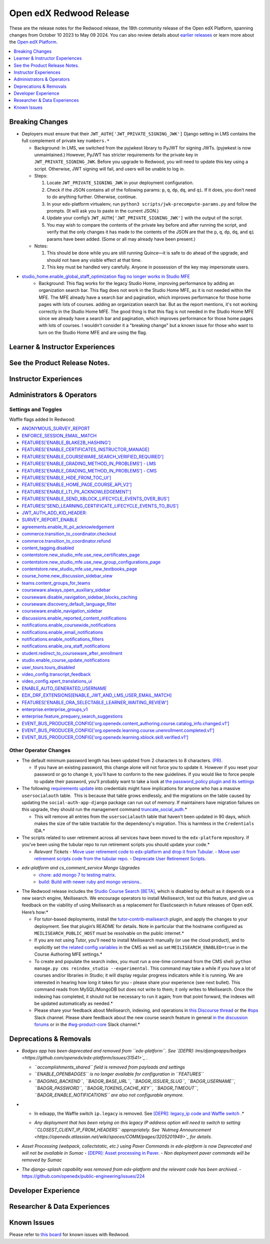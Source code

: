 Open edX Redwood Release
########################

These are the release notes for the Redwood release, the 18th community release of the Open edX Platform, spanning changes from October 10 2023 to May 09 2024.  You can also review details about `earlier releases`_ or learn more about the `Open edX Platform`_.

.. _earlier releases: https://edx.readthedocs.io/projects/edx-developer-docs/en/latest/named_releases.html
.. _Open edX Platform: https://openedx.org

.. contents::
 :depth: 1
 :local:

Breaking Changes
****************

-  Deployers must ensure that their
   ``JWT_AUTH['JWT_PRIVATE_SIGNING_JWK']`` Django setting in LMS
   contains the full complement of private key ``numbers.*``

   -  Background: In LMS, we switched from the pyjwkest
      library to PyJWT for signing JWTs. (pyjwkest is now unmaintained.)
      However, PyJWT has stricter requirements for the private key in
      ``JWT_PRIVATE_SIGNING_JWK``. Before you upgrade to Redwood, you
      will need to update this key using a script. Otherwise, JWT
      signing will fail, and users will be unable to log in.

   -  Steps:

      1. Locate ``JWT_PRIVATE_SIGNING_JWK`` in your deployment
         configuration.

      2. Check if the JSON contains all of the following params: ``p``,
         ``q``, ``dp``, ``dq``, and ``qi``. If it does, you don’t need
         to do anything further. Otherwise, continue.

      3. In your edx-platform virtualenv, run
         ``python3 scripts/jwk-precompute-params.py`` and follow the
         prompts. (It will ask you to paste in the current JSON.)

      4. Update your config’s ``JWT_AUTH['JWT_PRIVATE_SIGNING_JWK']``
         with the output of the script.

      5. You may wish to compare the contents of the private key before
         and after running the script, and verify that the only changes
         it has made to the contents of the JSON are that the ``p``,
         ``q``, ``dp``, ``dq``, and ``qi`` params have been added. (Some
         or all may already have been present.)

   -  Notes:

      1. This should be done while you are still running Quince—it is
         safe to do ahead of the upgrade, and should not have any
         visible effect at that time.

      2. This key must be handled very carefully. Anyone in possession
         of the key may impersonate users.

- `studio_home.enable_global_staff_optimization flag no longer works in Studio MFE <https://github.com/openedx/wg-build-test-release/issues/380>`_
   - Background: This flag works for the legacy Studio Home, improving performance by
     adding an organization search bar.  This flag does not work in the Studio Home MFE, as it
     is not needed within the MFE. The MFE already have a search bar and pagination, which
     improves performance for those home pages with lots of courses.
     adding an organization search bar. But as the report mentions, it's not working
     correctly in the Studio Home MFE. The good thing is that this flag is not needed
     in the Studio Home MFE since we already have a search bar and pagination, which
     improves performance for those home pages with lots of courses. I wouldn't consider
     it a "breaking change" but a known issue for those who want to turn on the Studio
     Home MFE and are using the flag.

Learner & Instructor Experiences
********************************

See the Product Release Notes.
******************************


Instructor Experiences
**********************


Administrators & Operators
**************************

Settings and Toggles
====================

Waffle flags added In Redwood:

* `ANONYMOUS_SURVEY_REPORT <https://github.com/openedx/edx-platform/blob/7d11c889bbbf55dfa69c734122de72d83c1893bf/lms/envs/common.py#L5523>`_
* `ENFORCE_SESSION_EMAIL_MATCH <https://github.com/openedx/edx-platform/blob/b3df1ddb670e9d4dfd68d1a696ea528aed859550/lms/envs/common.py#L5110>`_
* `FEATURES['ENABLE_BLAKE2B_HASHING'] <https://github.com/openedx/edx-platform/blob/b3df1ddb670e9d4dfd68d1a696ea528aed859550/lms/envs/common.py#L1068>`_
* `FEATURES['ENABLE_CERTIFICATES_INSTRUCTOR_MANAGE] <https://github.com/openedx/edx-platform/blob/b3df1ddb670e9d4dfd68d1a696ea528aed859550/lms/djangoapps/instructor/settings/common.py#L95>`_
* `FEATURES['ENABLE_COURSEWARE_SEARCH_VERIFIED_REQUIRED'] <https://github.com/openedx/edx-platform/blob/b3df1ddb670e9d4dfd68d1a696ea528aed859550/lms/envs/common.py#L1059>`_
* `FEATURES['ENABLE_GRADING_METHOD_IN_PROBLEMS'] - LMS <https://github.com/openedx/edx-platform/blob/b3df1ddb670e9d4dfd68d1a696ea528aed859550/lms/envs/common.py#L1050>`_
* `FEATURES['ENABLE_GRADING_METHOD_IN_PROBLEMS'] - CMS <https://github.com/openedx/edx-platform/blob/b3df1ddb670e9d4dfd68d1a696ea528aed859550/cms/envs/common.py#L575>`_
* `FEATURES['ENABLE_HIDE_FROM_TOC_UI'] <https://github.com/openedx/edx-platform/blob/b3df1ddb670e9d4dfd68d1a696ea528aed859550/cms/envs/common.py#L555>`_
* `FEATURES['ENABLE_HOME_PAGE_COURSE_API_V2'] <https://github.com/openedx/edx-platform/blob/b3df1ddb670e9d4dfd68d1a696ea528aed859550/cms/envs/common.py#L565>`_
* `FEATURES['ENABLE_LTI_PII_ACKNOWLEDGEMENT'] <https://github.com/openedx/edx-platform/blob/b3df1ddb670e9d4dfd68d1a696ea528aed859550/cms/envs/common.py#L497>`_
* `FEATURES['ENABLE_SEND_XBLOCK_LIFECYCLE_EVENTS_OVER_BUS'] <https://github.com/openedx/edx-platform/blob/b3df1ddb670e9d4dfd68d1a696ea528aed859550/cms/envs/common.py#L542>`_
* `FEATURES['SEND_LEARNING_CERTIFICATE_LIFECYCLE_EVENTS_TO_BUS'] <https://github.com/openedx/edx-platform/blob/b3df1ddb670e9d4dfd68d1a696ea528aed859550/lms/envs/common.py#L1038>`_
* `JWT_AUTH_ADD_KID_HEADER: <https://github.com/openedx/edx-platform/blob/b3df1ddb670e9d4dfd68d1a696ea528aed859550/openedx/core/djangoapps/oauth_dispatch/jwt.py#L279>`_
* `SURVEY_REPORT_ENABLE <https://github.com/openedx/edx-platform/blob/b3df1ddb670e9d4dfd68d1a696ea528aed859550/lms/envs/common.py#L5571>`_
* `agreements.enable_lti_pii_acknowledgement <https://github.com/openedx/edx-platform/blob/b3df1ddb670e9d4dfd68d1a696ea528aed859550/openedx/core/djangoapps/agreements/toggles.py#L8>`_
* `commerce.transition_to_coordinator.checkout <https://github.com/openedx/edx-platform/blob/b3df1ddb670e9d4dfd68d1a696ea528aed859550/lms/djangoapps/commerce/waffle.py#L9>`_
* `commerce.transition_to_coordinator.refund <https://github.com/openedx/edx-platform/blob/b3df1ddb670e9d4dfd68d1a696ea528aed859550/lms/djangoapps/commerce/waffle.py#L23>`_
* `content_tagging.disabled <https://github.com/openedx/edx-platform/blob/b3df1ddb670e9d4dfd68d1a696ea528aed859550/openedx/core/djangoapps/content_tagging/toggles.py#L22>`_
* `contentstore.new_studio_mfe.use_new_certificates_page <https://github.com/openedx/edx-platform/blob/f256684646aec6fd0d5519c6900ec99077e7db50/cms/djangoapps/contentstore/toggles.py#L484>`_
* `contentstore.new_studio_mfe.use_new_group_configurations_page <https://github.com/openedx/edx-platform/blob/f256684646aec6fd0d5519c6900ec99077e7db50/cms/djangoapps/contentstore/toggles.py#L524>`_
* `contentstore.new_studio_mfe.use_new_textbooks_page <https://github.com/openedx/edx-platform/blob/f256684646aec6fd0d5519c6900ec99077e7db50/cms/djangoapps/contentstore/toggles.py#L504>`_
* `course_home.new_discussion_sidebar_view <https://github.com/openedx/edx-platform/blob/b3df1ddb670e9d4dfd68d1a696ea528aed859550/lms/djangoapps/course_home_api/toggles.py#L24>`_
* `teams.content_groups_for_teams <https://github.com/openedx/edx-platform/blob/b3df1ddb670e9d4dfd68d1a696ea528aed859550/openedx/core/lib/teams_config.py#L22>`_
* `courseware.always_open_auxiliary_sidebar <https://github.com/openedx/edx-platform/blob/b3df1ddb670e9d4dfd68d1a696ea528aed859550/lms/djangoapps/courseware/toggles.py#L98>`_
* `courseware.disable_navigation_sidebar_blocks_caching <https://github.com/openedx/edx-platform/blob/b3df1ddb670e9d4dfd68d1a696ea528aed859550/lms/djangoapps/courseware/toggles.py#L71>`_
* `courseware.discovery_default_language_filter <https://github.com/openedx/edx-platform/blob/b3df1ddb670e9d4dfd68d1a696ea528aed859550/lms/djangoapps/courseware/toggles.py#L159>`_
* `courseware.enable_navigation_sidebar <https://github.com/openedx/edx-platform/blob/b3df1ddb670e9d4dfd68d1a696ea528aed859550/lms/djangoapps/courseware/toggles.py#L86>`_
* `discussions.enable_reported_content_notifications <https://github.com/openedx/edx-platform/blob/b3df1ddb670e9d4dfd68d1a696ea528aed859550/lms/djangoapps/discussion/toggles.py#L16>`_
* `notifications.enable_coursewide_notifications <https://github.com/openedx/edx-platform/blob/b3df1ddb670e9d4dfd68d1a696ea528aed859550/openedx/core/djangoapps/notifications/config/waffle.py#L41>`_
* `notifications.enable_email_notifications <https://github.com/openedx/edx-platform/blob/b3df1ddb670e9d4dfd68d1a696ea528aed859550/openedx/core/djangoapps/notifications/config/waffle.py#L61>`_
* `notifications.enable_notifications_filters <https://github.com/openedx/edx-platform/blob/b3df1ddb670e9d4dfd68d1a696ea528aed859550/openedx/core/djangoapps/notifications/config/waffle.py#L31>`_
* `notifications.enable_ora_staff_notifications <https://github.com/openedx/edx-platform/blob/b3df1ddb670e9d4dfd68d1a696ea528aed859550/openedx/core/djangoapps/notifications/config/waffle.py#L51>`_
* `student.redirect_to_courseware_after_enrollment <https://github.com/openedx/edx-platform/blob/b3df1ddb670e9d4dfd68d1a696ea528aed859550/common/djangoapps/student/toggles.py#L29>`_
* `studio.enable_course_update_notifications <https://github.com/openedx/edx-platform/blob/b3df1ddb670e9d4dfd68d1a696ea528aed859550/cms/djangoapps/contentstore/config/waffle.py#L58>`_
* `user_tours.tours_disabled <https://github.com/openedx/edx-platform/blob/b3df1ddb670e9d4dfd68d1a696ea528aed859550/lms/djangoapps/user_tours/toggles.py#L7>`_
* `video_config.transcript_feedback <https://github.com/openedx/edx-platform/blob/b3df1ddb670e9d4dfd68d1a696ea528aed859550/openedx/core/djangoapps/video_config/toggles.py#L19>`_
* `video_config.xpert_translations_ui <https://github.com/openedx/edx-platform/blob/b3df1ddb670e9d4dfd68d1a696ea528aed859550/openedx/core/djangoapps/video_config/toggles.py#L30>`_
* `ENABLE_AUTO_GENERATED_USERNAME <https://github.com/openedx/edx-platform/blob/7d11c889bbbf55dfa69c734122de72d83c1893bf/openedx/core/djangoapps/user_authn/toggles.py#L38>`_
* `EDX_DRF_EXTENSIONS[ENABLE_JWT_AND_LMS_USER_EMAIL_MATCH] <https://github.com/openedx/edx-drf-extensions/blob/85880da4c50fcfd7d3d5190444b848ae9f174968/edx_rest_framework_extensions/config.py#L19>`_
* `FEATURES['ENABLE_ORA_SELECTABLE_LEARNER_WAITING_REVIEW'] <https://github.com/openedx/edx-ora2/blob/8b320d69745a92aa64696c5f2617bd76dff88cb3/openassessment/xblock/config_mixin.py#L175>`_
* `enterprise.enterprise_groups_v1 <https://github.com/openedx/edx-enterprise/blob/007abaf5b10707607d47a9f9d89572b36d18b8e2/enterprise/toggles.py#L34>`_
* `enterprise.feature_prequery_search_suggestions <https://github.com/openedx/edx-enterprise/blob/007abaf5b10707607d47a9f9d89572b36d18b8e2/enterprise/toggles.py#L22>`_
* `EVENT_BUS_PRODUCER_CONFIG['org.openedx.content_authoring.course.catalog_info.changed.v1'] <https://github.com/openedx/edx-platform/blob/7d11c889bbbf55dfa69c734122de72d83c1893bf/cms/envs/common.py#L2849>`_
* `EVENT_BUS_PRODUCER_CONFIG['org.openedx.learning.course.unenrollment.completed.v1'] <https://github.com/openedx/edx-platform/blob/7d11c889bbbf55dfa69c734122de72d83c1893bf/lms/envs/common.py#L5428>`_
* `EVENT_BUS_PRODUCER_CONFIG['org.openedx.learning.xblock.skill.verified.v1'] <https://github.com/openedx/edx-platform/blob/7d11c889bbbf55dfa69c734122de72d83c1893bf/lms/envs/common.py#L5443>`_


Other Operator Changes
======================

-  The default minimum password length has been updated from 2
   characters to 8 characters. `(PR) <https://github.com/openedx/edx-platform/pull/33373>`_.

   -  If you have an existing password, this change alone will not
      force you to update it. However if you reset your password or go
      to change it, you'll have to conform to the new guidelines. If you
      would like to force people to update their password, you'll
      probably want to take a look at `the password_policy plugin and its settings <https://github.com/openedx/edx-platform/blob/2033dcf6ace133719aaeb72dc5dd6ee521a7ac42/openedx/core/djangoapps/password_policy/settings/common.py#L13>`_

-  The following `requirements update <https://github.com/openedx/credentials/commit/1cd7c25c04a955aa9aaa263fb40ebd3f73d0937e>`_ into credentials might have implications for anyone
   who has a massive ``usersocialauth`` table.  This is because that
   table grows endlessly, and the migrations on the table caused by
   updating the ``social-auth-app-django`` package can run out of
   memory. If maintainers have migration failures on this upgrade, they
   should run the management command `truncate_social_auth <https://github.com/openedx/credentials/blob/master/credentials/apps/core/management/commands/truncate_social_auth.py>`_.*

   -  This will remove all entries from the ``usersocialauth`` table
      that haven't been updated in 90 days, which makes the size of the
      table tractable for the dependency's migration. This is harmless
      in the ``Credentials`` IDA.*

-  The scripts related to user retirement across all services
   have been moved to the ``edx-platform`` repository. If you’ve been
   using the tubular repo to run retirement scripts you should update
   your code.*

   -  *Relevant Tickets*
      - `Move user retirement code to edx-platform and drop it from Tubular <https://github.com/openedx/axim-engineering/issues/881>`_.
      - `Move user retirement scripts code from the tubular repo <https://github.com/openedx/edx-platform/pull/34063>`_.
      - `Deprecate User Retirement Scripts <https://github.com/openedx-unsupported/tubular/pull/736>`_.

-  *edx-platform and cs_comment_service Mongo Upgrades*
      - `chore: add mongo 7 to testing matrix <https://github.com/openedx/edx-platform/pull/34213>`_.
      - `build: Build with newer ruby and mongo versions. <https://github.com/openedx/cs_comments_service/pull/426>`_.

-  The Redwood release includes the `Studio Course Search [BETA] <https://openedx.atlassian.net/wiki/spaces/OEPM/pages/4247257093/BETA+Course+Search+-+Product+Release+Notes>`_, which is disabled by default
   as it depends on a new search engine, Meilisearch. We encourage
   operators to install Meilisearch, test out this feature, and give us
   feedback on the viability of using Meilisearch as a replacement for
   Elasticsearch in future releases of Open edX. Here’s how:*

   -  For tutor-based deployments, install the `tutor-contrib-mailsearch <https://github.com/open-craft/tutor-contrib-meilisearch>`_ plugin, and apply the
      changes to your deployment. See that plugin’s README for details.
      Note in particular that the hostname configured as
      ``MEILISEARCH_PUBLIC_HOST`` must be resolvable on the public
      internet.*

   -  If you are not using Tutor, you’ll need to install Meilisearch
      manually (or use the cloud product), and to explicitly set `the related config variables <https://github.com/openedx/edx-platform/blob/aac70563fd8a1492af25ae1b9aa9d14c42b36a18/cms/envs/common.py#L2958-L2969>`_ in the
      CMS as well as set ``MEILISEARCH_ENABLED=true`` in the Course
      Authoring MFE settings.*

   -  To create and populate the search index, you must run a one-time
      command from the CMS shell:
      ``python manage.py cms reindex_studio --experimental``. This
      command may take a while if you have a lot of courses and/or
      libraries in Studio; it will display regular progress indicators
      while it is running. We are interested in hearing how long it
      takes for you - please share your experience (see next bullet).
      This command reads from MySQL/MongoDB but does not write to them;
      it only writes to Meilisearch. Once the indexing has completed, it
      should not be necessary to run it again; from that point forward,
      the indexes will be updated automatically as needed.*

   -  Please share your feedback about Meilisearch, indexing, and
      operations in `this Discourse thread <https://discuss.openedx.org/t/is-meilisearch-a-viable-upgrade-alternative-to-opensearch/12400>`_ or the `#ops <https://openedx.slack.com/archives/C08B4LZEZ>`_ Slack channel. Please share feedback about
      the new course search feature in general `in the discussion forums <https://discuss.openedx.org/t/feedback-thread-new-course-search/13076>`_ or in the `#wg-product-core <https://openedx.slack.com/archives/C057J2D1WU9>`_ Slack channel.*


Deprecations & Removals
***********************

-  *Badges app has been deprecated and removed from ``edx-platform``.
   See `[DEPR]: lms/djangoapps/badges <https://github.com/openedx/edx-platform/issues/31541>`_ .*

   -  *``accomplishments_shared`` field is removed from payloads and
      settings*

   -  *``ENABLE_OPENBADGES`` is no longer available for configuration in
      ``FEATURES``*

   -  *``BADGING_BACKEND``, ``BADGR_BASE_URL``, ``BADGR_ISSUER_SLUG``,
      ``BADGR_USERNAME``, ``BADGR_PASSWORD``,
      ``BADGR_TOKENS_CACHE_KEY``, ``BADGR_TIMEOUT``,
      ``BADGR_ENABLE_NOTIFICATIONS`` are also not configurable anymore.*

-  * In edxapp, the Waffle switch ``ip.legacy`` is removed. See `[DEPR]: legacy_ip code and Waffle switch <https://github.com/openedx/edx-platform/issues/33733>`_ .*

   -  *Any deployment that has been relying on this legacy IP address
      option will need to switch to setting
      ``CLOSEST_CLIENT_IP_FROM_HEADERS`` appropriately. See `Nutmeg Announcement <https://openedx.atlassian.net/wiki/spaces/COMM/pages/3205201949>`_ for
      details.*

-  *Asset Processing (webpack, collectstatic, etc.) using Paver Commands in edx-platform is now Deprecated and will not be available in Sumac*
   - `[DEPR]: Asset processing in Paver <https://github.com/openedx/edx-platform/issues/31895>`_.
   -  *Non deployment paver commands will be removed by Sumac*

-  *The django-splash capability was removed from edx-platform and the
   relevant code has been archived.*
   - https://github.com/openedx/public-engineering/issues/224

Developer Experience
********************

Researcher & Data Experiences
*****************************


Known Issues
************

Please refer to `this board <https://github.com/orgs/openedx/projects/28/views/16>`_ for known issues with Redwood.
